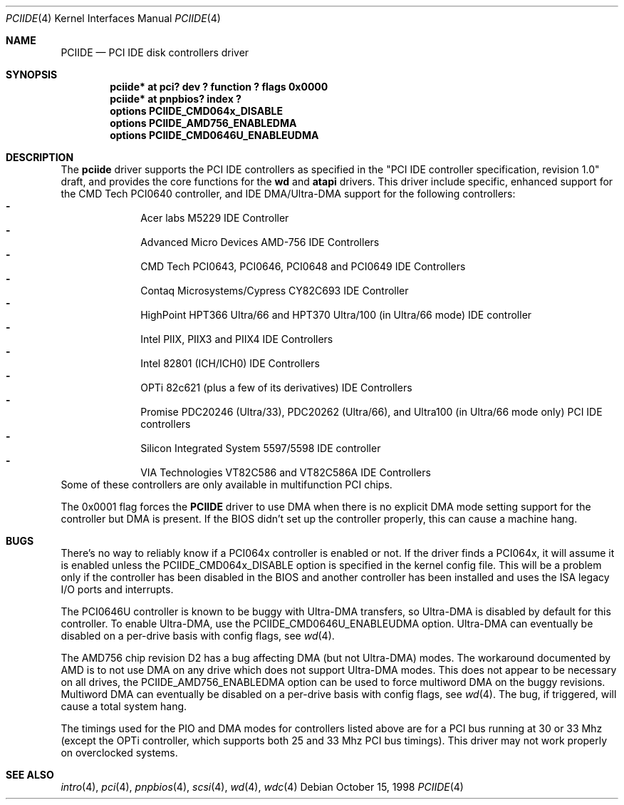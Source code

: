.\"	$NetBSD: pciide.4,v 1.19.2.5 2000/08/03 17:15:43 bouyer Exp $
.\"
.\" Copyright (c) 1998 Manuel Bouyer.
.\"
.\" Redistribution and use in source and binary forms, with or without
.\" modification, are permitted provided that the following conditions
.\" are met:
.\" 1. Redistributions of source code must retain the above copyright
.\"    notice, this list of conditions and the following disclaimer.
.\" 2. Redistributions in binary form must reproduce the above copyright
.\"    notice, this list of conditions and the following disclaimer in the
.\"    documentation and/or other materials provided with the distribution.
.\" 3. All advertising materials mentioning features or use of this software
.\"    must display the following acknowledgement:
.\"	This product includes software developed by the University of
.\"	California, Berkeley and its contributors.
.\" 4. Neither the name of the University nor the names of its contributors
.\"    may be used to endorse or promote products derived from this software
.\"    without specific prior written permission.
.\"
.\" THIS SOFTWARE IS PROVIDED BY THE AUTHOR ``AS IS'' AND ANY EXPRESS OR
.\" IMPLIED WARRANTIES, INCLUDING, BUT NOT LIMITED TO, THE IMPLIED WARRANTIES
.\" OF MERCHANTABILITY AND FITNESS FOR A PARTICULAR PURPOSE ARE DISCLAIMED. 
.\" IN NO EVENT SHALL THE AUTHOR BE LIABLE FOR ANY DIRECT, INDIRECT,    
.\" INCIDENTAL, SPECIAL, EXEMPLARY, OR CONSEQUENTIAL DAMAGES (INCLUDING, BUT
.\" NOT LIMITED TO, PROCUREMENT OF SUBSTITUTE GOODS OR SERVICES; LOSS OF USE,
.\" DATA, OR PROFITS; OR BUSINESS INTERRUPTION) HOWEVER CAUSED AND ON ANY
.\" THEORY OF LIABILITY, WHETHER IN CONTRACT, STRICT LIABILITY, OR TORT
.\" INCLUDING NEGLIGENCE OR OTHERWISE) ARISING IN ANY WAY OUT OF THE USE OF
.\" THIS SOFTWARE, EVEN IF ADVISED OF THE POSSIBILITY OF SUCH DAMAGE.
.\"
.Dd October 15, 1998
.Dt PCIIDE 4
.Os
.Sh NAME
.Nm PCIIDE
.Nd PCI IDE disk controllers driver
.Sh SYNOPSIS
.Cd "pciide* at pci? dev ? function ? flags 0x0000"
.Cd "pciide* at pnpbios? index ?"
.Cd "options PCIIDE_CMD064x_DISABLE"
.Cd "options PCIIDE_AMD756_ENABLEDMA"
.Cd "options PCIIDE_CMD0646U_ENABLEUDMA"
.Sh DESCRIPTION
The
.Nm pciide
driver supports the PCI IDE controllers as specified in the
"PCI IDE controller specification, revision 1.0" draft, and provides the core
functions for the
.Nm wd
and
.Nm atapi
drivers. This driver include specific, enhanced support for the CMD Tech
PCI0640 controller, and IDE DMA/Ultra-DMA support for the following
controllers:
.Bl -dash -compact -offset indent
.It
Acer labs M5229 IDE Controller
.It
Advanced Micro Devices AMD-756 IDE Controllers
.It
CMD Tech PCI0643, PCI0646, PCI0648 and PCI0649 IDE Controllers
.It
Contaq Microsystems/Cypress CY82C693 IDE Controller
.It
HighPoint HPT366 Ultra/66 and HPT370 Ultra/100 (in Ultra/66 mode) IDE controller
.It
Intel PIIX, PIIX3 and PIIX4 IDE Controllers
.It
Intel 82801 (ICH/ICH0) IDE Controllers
.It
OPTi 82c621 (plus a few of its derivatives) IDE Controllers
.It
Promise PDC20246 (Ultra/33), PDC20262 (Ultra/66), and Ultra100 (in Ultra/66
mode only) PCI IDE controllers
.It
Silicon Integrated System 5597/5598 IDE controller
.It
VIA Technologies VT82C586 and VT82C586A IDE Controllers
.El 
Some of these controllers are only available in multifunction PCI chips.
.Pp
The 0x0001 flag forces the
.Nm 
driver to use DMA when there is no explicit DMA mode setting support for
the controller but DMA is present. If the BIOS didn't set up the controller
properly, this can cause a machine hang.
.Sh BUGS
There's no way to reliably know if a PCI064x controller is enabled or not.
If the driver finds a PCI064x, it will assume it is enabled unless the
PCIIDE_CMD064x_DISABLE option is specified in the kernel config file.
This will be a problem only if the controller has been disabled in the BIOS
and another controller has been installed and uses the ISA legacy I/O ports
and interrupts.
.Pp
The PCI0646U controller is known to be buggy with Ultra-DMA transfers, so
Ultra-DMA is disabled by default for this controller. To enable Ultra-DMA,
use the PCIIDE_CMD0646U_ENABLEUDMA option. Ultra-DMA can eventually be
disabled on a per-drive basis with config flags, see
.Xr wd 4 .

.Pp
The AMD756 chip revision D2 has a bug affecting DMA (but not Ultra-DMA)
modes.  The workaround documented by AMD is to not use DMA on any drive which
does not support Ultra-DMA modes.  This does not appear to be necessary on all
drives, the PCIIDE_AMD756_ENABLEDMA option can be used to force multiword DMA
on the buggy revisions.  Multiword DMA can eventually be disabled on a
per-drive basis with config flags, see
.Xr wd 4 .
The bug, if triggered, will cause a total system hang.
.Pp
The timings used for the PIO and DMA modes for controllers listed above
are for a PCI bus running at 30 or 33 Mhz (except the OPTi controller,
which supports both 25 and 33 Mhz PCI bus timings). This driver may not
work properly on overclocked systems.
.Sh SEE ALSO
.Xr intro 4 ,
.Xr pci 4 ,
.Xr pnpbios 4 ,
.Xr scsi 4 ,
.Xr wd 4 ,
.Xr wdc 4
